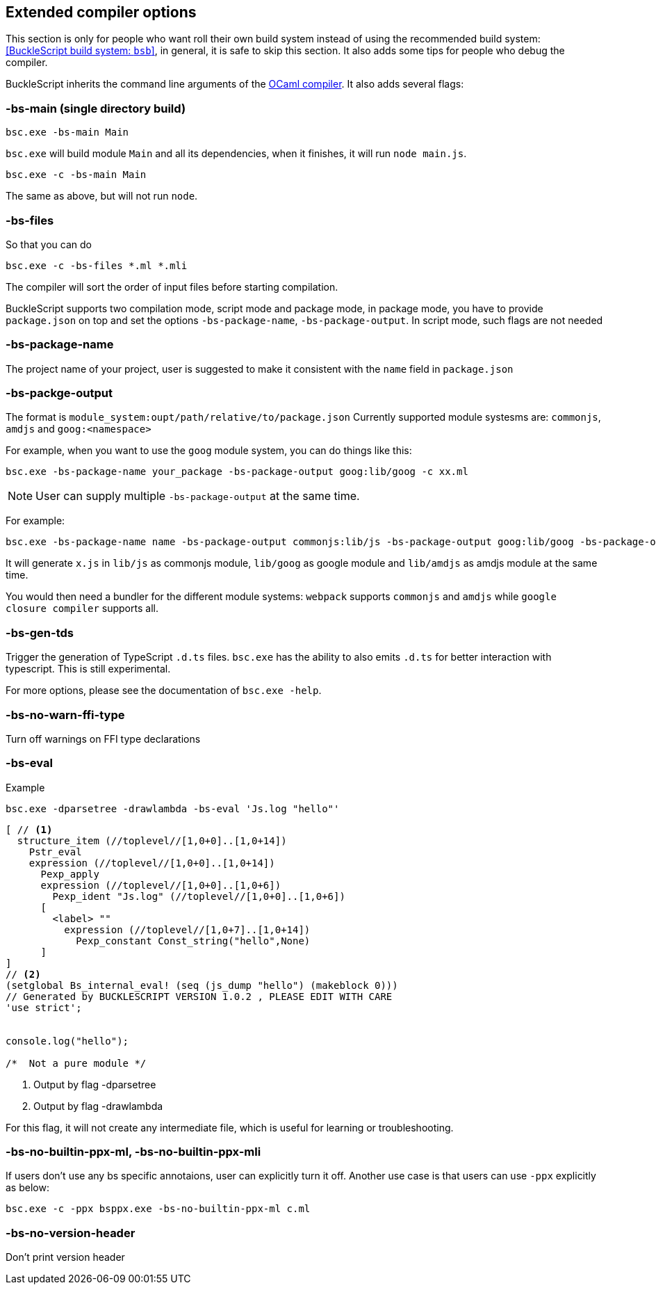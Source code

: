 
## Extended compiler options

[Note]
====== 
This section is only for people who want roll their own build system instead of using the recommended build system: <<BuckleScript build system: `bsb`>>, 
in general, it is safe to skip this section.
It also adds some tips for people who debug the compiler.
====== 

BuckleScript inherits the command line arguments of the
http://caml.inria.fr/pub/docs/manual-ocaml/comp.html[OCaml compiler]. It
also adds several flags:

### -bs-main (single directory build)

[source,sh]
--------------------
bsc.exe -bs-main Main
--------------------

`bsc.exe` will build module `Main` and all its dependencies, when it
finishes, it will run `node main.js`.

[source,sh]
-----------------------
bsc.exe -c -bs-main Main
-----------------------

The same as above, but will not run `node`.

### -bs-files

So that you can do

[source,sh]
---------------------------
bsc.exe -c -bs-files *.ml *.mli
---------------------------

The compiler will sort the order of input files before starting
compilation.

BuckleScript supports two compilation mode, script mode and package
mode, in package mode, you have to provide `package.json` on top and set the options
`-bs-package-name`, `-bs-package-output`. In script mode, such flags are not needed

### -bs-package-name
The project name of your project, user is suggested to make it
consistent with the `name` field in `package.json`

### -bs-packge-output
The format is `module_system:oupt/path/relative/to/package.json`
Currently supported module systesms are: `commonjs`, `amdjs` and
`goog:<namespace>`

For example, when you want to use the `goog` module system, you can do
things like this:

[source,bash]
-----------------------------------------------------------
bsc.exe -bs-package-name your_package -bs-package-output goog:lib/goog -c xx.ml
-----------------------------------------------------------


NOTE: User can supply multiple `-bs-package-output` at the same time.

For example:

[source,bash]
------------
bsc.exe -bs-package-name name -bs-package-output commonjs:lib/js -bs-package-output goog:lib/goog -bs-package-output amdjs:lib/amdjs -c x.ml
------------

It will generate `x.js` in `lib/js` as commonjs module, `lib/goog` as google module and `lib/amdjs` as amdjs module at the same time.

You would then need a bundler for the different module systems:
`webpack` supports `commonjs` and `amdjs` while
`google closure compiler` supports all.

### -bs-gen-tds

Trigger the generation of TypeScript `.d.ts` files.
`bsc.exe` has the ability to also emits `.d.ts` for better interaction with
typescript. This is still experimental.

For more options, please see the documentation of `bsc.exe -help`.

### -bs-no-warn-ffi-type

Turn off warnings on FFI type declarations

### -bs-eval

.Example
[source,sh]
----------
bsc.exe -dparsetree -drawlambda -bs-eval 'Js.log "hello"'
----------

[source,ocaml]
--------------
[ // <1>
  structure_item (//toplevel//[1,0+0]..[1,0+14])
    Pstr_eval
    expression (//toplevel//[1,0+0]..[1,0+14])
      Pexp_apply
      expression (//toplevel//[1,0+0]..[1,0+6])
        Pexp_ident "Js.log" (//toplevel//[1,0+0]..[1,0+6])
      [
        <label> ""
          expression (//toplevel//[1,0+7]..[1,0+14])
            Pexp_constant Const_string("hello",None)
      ]
]
// <2>
(setglobal Bs_internal_eval! (seq (js_dump "hello") (makeblock 0)))
// Generated by BUCKLESCRIPT VERSION 1.0.2 , PLEASE EDIT WITH CARE
'use strict';


console.log("hello");

/*  Not a pure module */
--------------
<1> Output by flag -dparsetree
<2> Output by flag -drawlambda

For this flag, it will not create any intermediate file, which is useful for
learning or troubleshooting.

### -bs-no-builtin-ppx-ml, -bs-no-builtin-ppx-mli

If users don't use any bs specific annotaions, user can explicitly turn it off.
Another use case is that users can use `-ppx` explicitly as below:

[source,ocaml]
--------------
bsc.exe -c -ppx bsppx.exe -bs-no-builtin-ppx-ml c.ml
--------------


### -bs-no-version-header

Don't print version header